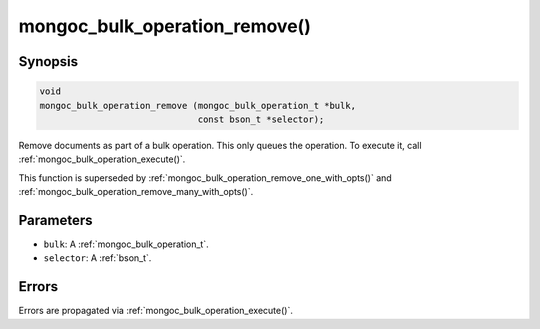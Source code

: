 .. _mongoc_bulk_operation_remove

mongoc_bulk_operation_remove()
==============================

Synopsis
--------

.. code-block:: c

  void
  mongoc_bulk_operation_remove (mongoc_bulk_operation_t *bulk,
                                const bson_t *selector);

Remove documents as part of a bulk operation. This only queues the operation. To execute it, call :ref:`mongoc_bulk_operation_execute()`.

This function is superseded by :ref:`mongoc_bulk_operation_remove_one_with_opts()` and :ref:`mongoc_bulk_operation_remove_many_with_opts()`.

Parameters
----------

* ``bulk``: A :ref:`mongoc_bulk_operation_t`.
* ``selector``: A :ref:`bson_t`.

Errors
------

Errors are propagated via :ref:`mongoc_bulk_operation_execute()`.

.. seealso::

  | :ref:`mongoc_bulk_operation_remove_one()`

  | :ref:`mongoc_bulk_operation_remove_one_with_opts()`

  | :ref:`mongoc_bulk_operation_remove_many_with_opts()`

